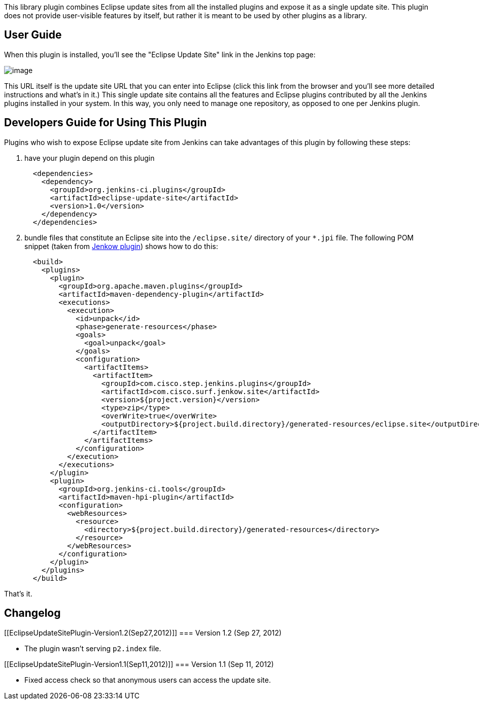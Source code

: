 This library plugin combines Eclipse update sites from all the installed
plugins and expose it as a single update site. This plugin does not
provide user-visible features by itself, but rather it is meant to be
used by other plugins as a library.

[[EclipseUpdateSitePlugin-UserGuide]]
== User Guide

When this plugin is installed, you'll see the "Eclipse Update Site" link
in the Jenkins top page:

[.confluence-embedded-file-wrapper]#image:docs/images/screenshot.png[image]#

This URL itself is the update site URL that you can enter into Eclipse
(click this link from the browser and you'll see more detailed
instructions and what's in it.) This single update site contains all the
features and Eclipse plugins contributed by all the Jenkins plugins
installed in your system. In this way, you only need to manage one
repository, as opposed to one per Jenkins plugin.

[[EclipseUpdateSitePlugin-DevelopersGuideforUsingThisPlugin]]
== Developers Guide for Using This Plugin

Plugins who wish to expose Eclipse update site from Jenkins can take
advantages of this plugin by following these steps:

. have your plugin depend on this plugin
+
....
  <dependencies>
    <dependency>
      <groupId>org.jenkins-ci.plugins</groupId>
      <artifactId>eclipse-update-site</artifactId>
      <version>1.0</version>
    </dependency>
  </dependencies>
....
. bundle files that constitute an Eclipse site into the
`+/eclipse.site/+` directory of your `+*.jpi+` file. The following POM
snippet (taken from
https://wiki.jenkins-ci.org/display/JENKINS/Jenkow+Plugin[Jenkow
plugin]) shows how to do this:
+
....
  <build>
    <plugins>
      <plugin>
        <groupId>org.apache.maven.plugins</groupId>
        <artifactId>maven-dependency-plugin</artifactId>
        <executions>
          <execution>
            <id>unpack</id>
            <phase>generate-resources</phase>
            <goals>
              <goal>unpack</goal>
            </goals>
            <configuration>
              <artifactItems>
                <artifactItem>
                  <groupId>com.cisco.step.jenkins.plugins</groupId>
                  <artifactId>com.cisco.surf.jenkow.site</artifactId>
                  <version>${project.version}</version>
                  <type>zip</type>
                  <overWrite>true</overWrite>
                  <outputDirectory>${project.build.directory}/generated-resources/eclipse.site</outputDirectory>
                </artifactItem>
              </artifactItems>
            </configuration>
          </execution>
        </executions>
      </plugin>
      <plugin>
        <groupId>org.jenkins-ci.tools</groupId>
        <artifactId>maven-hpi-plugin</artifactId>
        <configuration>
          <webResources>
            <resource>
              <directory>${project.build.directory}/generated-resources</directory>
            </resource>
          </webResources>
        </configuration>
      </plugin>
    </plugins>
  </build>
....

That's it.

[[EclipseUpdateSitePlugin-Changelog]]
== Changelog

[[EclipseUpdateSitePlugin-Version1.2(Sep27,2012)]]
=== Version 1.2 (Sep 27, 2012)

* The plugin wasn't serving `+p2.index+` file.

[[EclipseUpdateSitePlugin-Version1.1(Sep11,2012)]]
=== Version 1.1 (Sep 11, 2012)

* Fixed access check so that anonymous users can access the update site.
